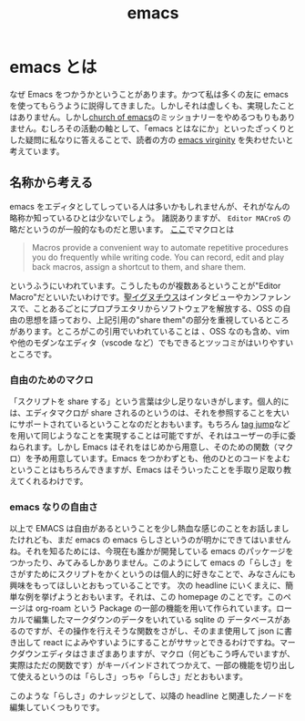 :PROPERTIES:
:ID:       68c33ff8-27b5-4062-be0e-b5e73a7b9e9c
:END:
#+title: emacs

* emacs とは
なぜ Emacs をつかうかということがあります。かつて私は多くの友に emacs を使ってもらうように説得してきました。しかしそれは虚しくも、実現したことはありません。しかし[[https://www.emacswiki.org/emacs/ChurchOfEmacs][church of emacs]]のミッショナリーをやめるつもりもありません。むしろその活動の軸として、「emacs とはなにか」といったざっくりとした疑問に私なりに答えることで、読者の方の [[https://geekfeminismdotorg.wordpress.com/2009/11/14/quick-hit-richard-stallman-comments-on-emacs-virgins-incident/][emacs virginity]] を失わせたいと考えています。

** 名称から考える
emacs をエディタとしてしっている人は多いかもしれませんが、それがなんの略称か知っているひとは少ないでしょう。
諸説ありますが、 ~Editor MACroS~ の略だというのが一般的なものだと思います。
[[https://ec.europa.eu/eurostat/cros/content/macro-editing-theme_en#:~:text=Macro-editing%20(also%20known%20as,part%20thereof%2C%20have%20been%20collected.][ここ]]でマクロとは
#+begin_quote
Macros provide a convenient way to automate repetitive procedures you do frequently while writing code. You can record, edit and play back macros, assign a shortcut to them, and share them.
#+end_quote
というふうにいわれています。こうしたものが複数あるということが"Editor Macro"だといいたいわけです。[[https://ja.wikipedia.org/wiki/聖イグヌチウス][聖イグヌチウス]]はインタビューやカンファレンスで、ことあるごとにプロプラエタリからソフトウェアを解放する、OSS の自由の思想を語っており、上記引用の"share them"の部分を重視しているところがあります。ところがこの引用でいわれていることは 、OSS なのも含め、vim や他のモダンなエディタ（vscode など）でもできるとツッコミがはいりやすいところです。

*** 自由のためのマクロ
「スクリプトを share する」という言葉は少し足りないきがします。個人的には、エディタマクロが share されるのというのは、それを参照することを大いにサポートされているということなのだとおもいます。もちろん [[https://vim-jp.org/vimdoc-ja/tagsrch.html][tag jump]]などを用いて同じようなことを実現することは可能ですが、それはユーザーの手に委ねられます。しかし Emacs はそれをはじめから用意し、そのための関数（マクロ）を予め用意しています。Emacs をつかわずとも、他のひとのコードをよむということはもちろんできますが、Emacs はそういったことを手取り足取り教えてくれるわけです。

*** emacs なりの自由さ
以上で EMACS は自由があるということを少し熱血な感じのことをお話しましたけれども、まだ emacs の emacs らしさというのが明かにできてはいませんね。それを知るためには、今現在も誰かが開発している emacs のパッケージをつかったり、みてみるしかありません。このようにして emacs の「らしさ」をさがすためにスクリプトをかくというのは個人的に好きなことで、みなさんにも興味をもってほしいとおもっていることです。
次の headline にいくまえに、簡単な例を挙げようとおもいます。それは、この homepage のことです。このページは org-roam という Package の一部の機能を用いて作られています。ローカルで編集したマークダウンのデータをいれている sqlite の データベースがあるのですが、その操作を行えそうな関数をさがし、そのまま使用して json に書き出して react によみやすいようにすることがササッとできるわけですね。マークダウンエディタはさまざまありますが、マクロ（何どもこう呼んでいますが、実際はただの関数です）がキーバインドされてつかえて、一部の機能を切り出して使えるというのは「らしさ」っちゃ「らしさ」だとおもいます。

このような「らしさ」のナレッジとして、以降の headline と関連したノードを編集していくつもりです。
